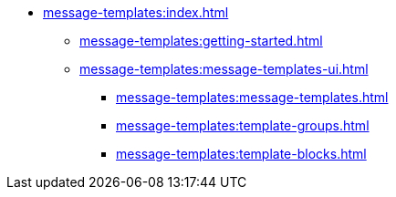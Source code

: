 * xref:message-templates:index.adoc[]
** xref:message-templates:getting-started.adoc[]
** xref:message-templates:message-templates-ui.adoc[]
*** xref:message-templates:message-templates.adoc[]
*** xref:message-templates:template-groups.adoc[]
*** xref:message-templates:template-blocks.adoc[]